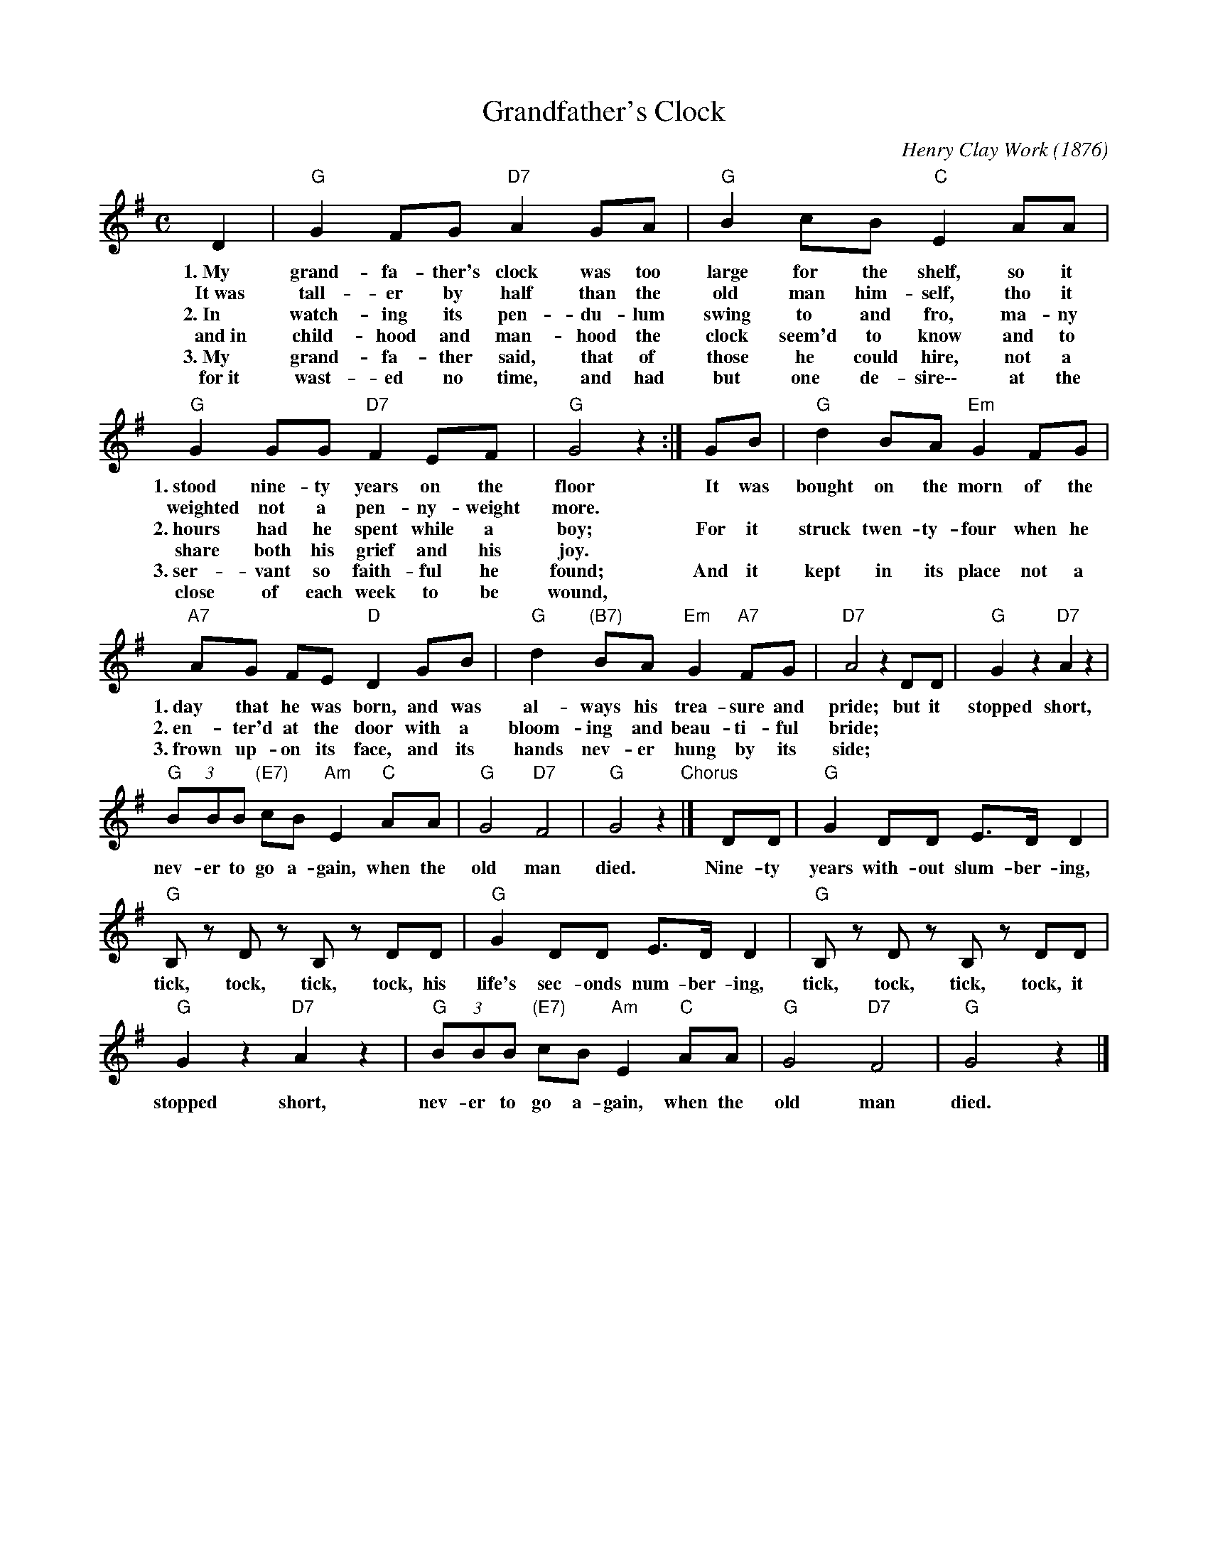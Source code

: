 
X: 1
T: Grandfather's Clock
C: Henry Clay Work (1876)
%D:1876
M: C
L: 1/8
Z: 2011 John Chambers <jc:trillian.mit.edu>
S: printed MS of unknown origin
K: G
D2 | "G"G2 FG "D7"A2 GA | "G"B2cB "C"E2 AA |
w:1.~My grand-fa-ther's clock was too large for the shelf, so it
w:	It~was tall-er by half than the old man him-self, tho it
w:2.~In watch-ing its pen-du-lum swing to and fro, ma-ny
w:	and~in child-hood and man-hood the clock seem'd to know and to
w:3.~My grand-fa-ther said, that of those he could hire, not a
w:  for~it wast-ed no time, and had but one de-sire\-\- at the
%
    "G"G2 GG "D7"F2 EF | "G"G4 z2:| GB | "G"d2 BA "Em"G2FG |
w: 1.~stood nine-ty years on the floor  ~It was bought on the morn of the
w:	weighted not a pen-ny-weight more.
w:2.~hours had he spent while a boy; For it struck twen-ty-four when he
w:	share both his grief and his joy.
w:3.~ser-vant so faith-ful he found; And it kept in its place not a
w:	close of each week to be wound,
w:
%
w:
%
   "A7"AG FE "D"D2 GB | "G"d2 "(B7)"BA "Em"G2 "A7"FG | "D7"A4 z2DD | "G"G2 z2 "D7"A2 z2 |
w:1.~day that he was born, and was al-ways his trea-sure and pride; but it stopped short,
w:2.~en-ter'd at the door with a bloom-ing and beau-ti-ful bride;
w:3.~frown up-on its face, and its hands nev-er hung by its side;
      "G"(3BBB "(E7)"cB "Am"E2 "C"AA | "G"G4 "D7"F4 | "G"G4 z2"Chorus"|] DD | "G"G2 DD E>D D2 |
w: nev-er to go a-gain, when the old man died. Nine-ty years with-out slum-ber-ing,
w:
%
 "G"B,z Dz B,z DD | "G"G2 DD E>D D2 | "G"B,z Dz B,z DD |
w: tick, tock, tick, tock, his life's sec-onds num-ber-ing, tick, tock, tick, tock, it
%
     "G"G2 z2 "D7"A2 z2 | "G"(3BBB "(E7)"cB "Am"E2 "C"AA | "G"G4 "D7"F4 | "G"G4 z2|]
w: stopped short, nev-er to go a-gain, when the old man died.


X: 2
T: Grandfather's Clock
C: Henry Clay Work (1876)
M: C
L: 1/8
Z: 2011 John Chambers <jc:trillian.mit.edu>
S: printed MS of unknown origin
K: D
A2 |\
"D"d2 cd "A7"e2 de | "D"f2gf "G"B2 ee | "D"d2 dd "A7"c2 Bc | "D"d4 z2:|
df |\
"D"a2 fe "Bm"d2cd | "E7"ed cB "A"A2 df | "D"a2 "(F#7)"fe "Bm"d2 "D7"cd | "A7"e4 z2AA |
"D"d2 z2 "A7"e2 z2 | "D"(3fff "(B7)"gf "Em"B2 "G"ee | "D"d4 "A7"c4 | "D"d4 z2|]
AA |\
"D"d2 AA B>A A2 | Fz Az Fz AA | "D"d2 AA B>A A2 | Fz Az Fz AA |
"D"d2 z2 "A7"e2 z2 | "D"(3fff "(B7)"gf "Em"B2 "G"ee | "D"d4 "A7"c4 | "D"d4 z2|]
